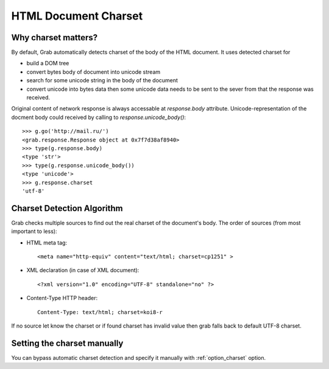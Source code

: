 .. _grab_charset:

HTML Document Charset
=====================

Why charset matters?
--------------------

By default, Grab automatically detects charset of the body of the HTML document.
It uses detected charset for

* build a DOM tree
* convert bytes body of document into unicode stream
* search for some unicode string in the body of the document
* convert unicode into bytes data then some unicode data needs to be sent
  to the sever from that the response was received.

Original content of network response is always accessable at `response.body` attribute.
Unicode-representation of the docment body could received by calling to  `response.unicode_body()`::

    >>> g.go('http://mail.ru/')
    <grab.response.Response object at 0x7f7d38af8940>
    >>> type(g.response.body)
    <type 'str'>
    >>> type(g.response.unicode_body())
    <type 'unicode'>
    >>> g.response.charset
    'utf-8'

Charset Detection Algorithm
---------------------------

Grab checks multiple sources to find out the real charset of the document's body. The order of sources (from most important to less):

* HTML meta tag::
    
    <meta name="http-equiv" content="text/html; charset=cp1251" >

* XML declaration (in case of XML document)::

    <?xml version="1.0" encoding="UTF-8" standalone="no" ?>

* Content-Type HTTP header::

    Content-Type: text/html; charset=koi8-r
    
If no source let know the charset or if found charset has invalid value then grab falls back to default UTF-8 charset.

Setting the charset manually
----------------------------

You can bypass automatic charset detection and specify it manually with :ref:`option_charset` option.
